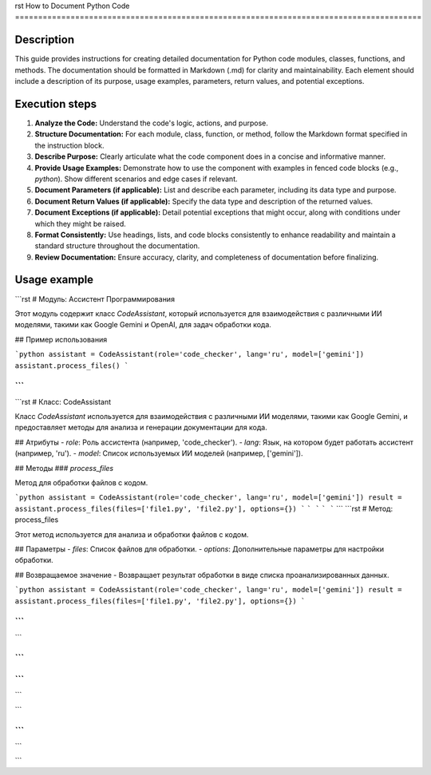 rst
How to Document Python Code
========================================================================================

Description
-------------------------
This guide provides instructions for creating detailed documentation for Python code modules, classes, functions, and methods. The documentation should be formatted in Markdown (.md) for clarity and maintainability. Each element should include a description of its purpose, usage examples, parameters, return values, and potential exceptions.

Execution steps
-------------------------
1. **Analyze the Code:** Understand the code's logic, actions, and purpose.
2. **Structure Documentation:**  For each module, class, function, or method, follow the Markdown format specified in the instruction block.
3. **Describe Purpose:**  Clearly articulate what the code component does in a concise and informative manner.
4. **Provide Usage Examples:**  Demonstrate how to use the component with examples in fenced code blocks (e.g., `python`).  Show different scenarios and edge cases if relevant.
5. **Document Parameters (if applicable):** List and describe each parameter, including its data type and purpose.
6. **Document Return Values (if applicable):** Specify the data type and description of the returned values.
7. **Document Exceptions (if applicable):** Detail potential exceptions that might occur, along with conditions under which they might be raised.
8. **Format Consistently:** Use headings, lists, and code blocks consistently to enhance readability and maintain a standard structure throughout the documentation.
9. **Review Documentation:** Ensure accuracy, clarity, and completeness of documentation before finalizing.


Usage example
-------------------------
```rst
# Модуль: Ассистент Программирования

Этот модуль содержит класс `CodeAssistant`, который используется для взаимодействия с различными ИИ моделями, такими как Google Gemini и OpenAI, для задач обработки кода.

## Пример использования

```python
assistant = CodeAssistant(role='code_checker', lang='ru', model=['gemini'])
assistant.process_files()
```

```
```
```rst
# Класс: CodeAssistant

Класс `CodeAssistant` используется для взаимодействия с различными ИИ моделями, такими как Google Gemini, и предоставляет методы для анализа и генерации документации для кода.

## Атрибуты
- `role`: Роль ассистента (например, 'code_checker').
- `lang`: Язык, на котором будет работать ассистент (например, 'ru').
- `model`: Список используемых ИИ моделей (например, ['gemini']).

## Методы
### `process_files`

Метод для обработки файлов с кодом.

```python
assistant = CodeAssistant(role='code_checker', lang='ru', model=['gemini'])
result = assistant.process_files(files=['file1.py', 'file2.py'], options={})
```
```
```
```
```
```
```rst
# Метод: process_files

Этот метод используется для анализа и обработки файлов с кодом.

## Параметры
- `files`: Список файлов для обработки.
- `options`: Дополнительные параметры для настройки обработки.

## Возвращаемое значение
- Возвращает результат обработки в виде списка проанализированных данных.


```python
assistant = CodeAssistant(role='code_checker', lang='ru', model=['gemini'])
result = assistant.process_files(files=['file1.py', 'file2.py'], options={})
```

```
```
```

```
```
```
```
```


```

```
```
```

```